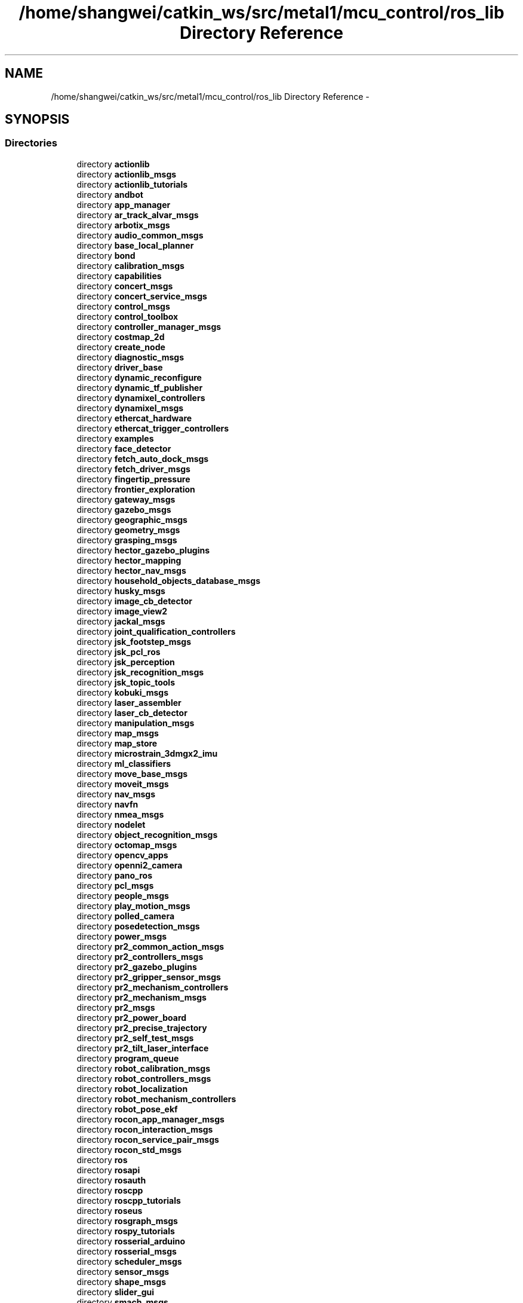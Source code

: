 .TH "/home/shangwei/catkin_ws/src/metal1/mcu_control/ros_lib Directory Reference" 3 "Sat Jul 9 2016" "angelbot" \" -*- nroff -*-
.ad l
.nh
.SH NAME
/home/shangwei/catkin_ws/src/metal1/mcu_control/ros_lib Directory Reference \- 
.SH SYNOPSIS
.br
.PP
.SS "Directories"

.in +1c
.ti -1c
.RI "directory \fBactionlib\fP"
.br
.ti -1c
.RI "directory \fBactionlib_msgs\fP"
.br
.ti -1c
.RI "directory \fBactionlib_tutorials\fP"
.br
.ti -1c
.RI "directory \fBandbot\fP"
.br
.ti -1c
.RI "directory \fBapp_manager\fP"
.br
.ti -1c
.RI "directory \fBar_track_alvar_msgs\fP"
.br
.ti -1c
.RI "directory \fBarbotix_msgs\fP"
.br
.ti -1c
.RI "directory \fBaudio_common_msgs\fP"
.br
.ti -1c
.RI "directory \fBbase_local_planner\fP"
.br
.ti -1c
.RI "directory \fBbond\fP"
.br
.ti -1c
.RI "directory \fBcalibration_msgs\fP"
.br
.ti -1c
.RI "directory \fBcapabilities\fP"
.br
.ti -1c
.RI "directory \fBconcert_msgs\fP"
.br
.ti -1c
.RI "directory \fBconcert_service_msgs\fP"
.br
.ti -1c
.RI "directory \fBcontrol_msgs\fP"
.br
.ti -1c
.RI "directory \fBcontrol_toolbox\fP"
.br
.ti -1c
.RI "directory \fBcontroller_manager_msgs\fP"
.br
.ti -1c
.RI "directory \fBcostmap_2d\fP"
.br
.ti -1c
.RI "directory \fBcreate_node\fP"
.br
.ti -1c
.RI "directory \fBdiagnostic_msgs\fP"
.br
.ti -1c
.RI "directory \fBdriver_base\fP"
.br
.ti -1c
.RI "directory \fBdynamic_reconfigure\fP"
.br
.ti -1c
.RI "directory \fBdynamic_tf_publisher\fP"
.br
.ti -1c
.RI "directory \fBdynamixel_controllers\fP"
.br
.ti -1c
.RI "directory \fBdynamixel_msgs\fP"
.br
.ti -1c
.RI "directory \fBethercat_hardware\fP"
.br
.ti -1c
.RI "directory \fBethercat_trigger_controllers\fP"
.br
.ti -1c
.RI "directory \fBexamples\fP"
.br
.ti -1c
.RI "directory \fBface_detector\fP"
.br
.ti -1c
.RI "directory \fBfetch_auto_dock_msgs\fP"
.br
.ti -1c
.RI "directory \fBfetch_driver_msgs\fP"
.br
.ti -1c
.RI "directory \fBfingertip_pressure\fP"
.br
.ti -1c
.RI "directory \fBfrontier_exploration\fP"
.br
.ti -1c
.RI "directory \fBgateway_msgs\fP"
.br
.ti -1c
.RI "directory \fBgazebo_msgs\fP"
.br
.ti -1c
.RI "directory \fBgeographic_msgs\fP"
.br
.ti -1c
.RI "directory \fBgeometry_msgs\fP"
.br
.ti -1c
.RI "directory \fBgrasping_msgs\fP"
.br
.ti -1c
.RI "directory \fBhector_gazebo_plugins\fP"
.br
.ti -1c
.RI "directory \fBhector_mapping\fP"
.br
.ti -1c
.RI "directory \fBhector_nav_msgs\fP"
.br
.ti -1c
.RI "directory \fBhousehold_objects_database_msgs\fP"
.br
.ti -1c
.RI "directory \fBhusky_msgs\fP"
.br
.ti -1c
.RI "directory \fBimage_cb_detector\fP"
.br
.ti -1c
.RI "directory \fBimage_view2\fP"
.br
.ti -1c
.RI "directory \fBjackal_msgs\fP"
.br
.ti -1c
.RI "directory \fBjoint_qualification_controllers\fP"
.br
.ti -1c
.RI "directory \fBjsk_footstep_msgs\fP"
.br
.ti -1c
.RI "directory \fBjsk_pcl_ros\fP"
.br
.ti -1c
.RI "directory \fBjsk_perception\fP"
.br
.ti -1c
.RI "directory \fBjsk_recognition_msgs\fP"
.br
.ti -1c
.RI "directory \fBjsk_topic_tools\fP"
.br
.ti -1c
.RI "directory \fBkobuki_msgs\fP"
.br
.ti -1c
.RI "directory \fBlaser_assembler\fP"
.br
.ti -1c
.RI "directory \fBlaser_cb_detector\fP"
.br
.ti -1c
.RI "directory \fBmanipulation_msgs\fP"
.br
.ti -1c
.RI "directory \fBmap_msgs\fP"
.br
.ti -1c
.RI "directory \fBmap_store\fP"
.br
.ti -1c
.RI "directory \fBmicrostrain_3dmgx2_imu\fP"
.br
.ti -1c
.RI "directory \fBml_classifiers\fP"
.br
.ti -1c
.RI "directory \fBmove_base_msgs\fP"
.br
.ti -1c
.RI "directory \fBmoveit_msgs\fP"
.br
.ti -1c
.RI "directory \fBnav_msgs\fP"
.br
.ti -1c
.RI "directory \fBnavfn\fP"
.br
.ti -1c
.RI "directory \fBnmea_msgs\fP"
.br
.ti -1c
.RI "directory \fBnodelet\fP"
.br
.ti -1c
.RI "directory \fBobject_recognition_msgs\fP"
.br
.ti -1c
.RI "directory \fBoctomap_msgs\fP"
.br
.ti -1c
.RI "directory \fBopencv_apps\fP"
.br
.ti -1c
.RI "directory \fBopenni2_camera\fP"
.br
.ti -1c
.RI "directory \fBpano_ros\fP"
.br
.ti -1c
.RI "directory \fBpcl_msgs\fP"
.br
.ti -1c
.RI "directory \fBpeople_msgs\fP"
.br
.ti -1c
.RI "directory \fBplay_motion_msgs\fP"
.br
.ti -1c
.RI "directory \fBpolled_camera\fP"
.br
.ti -1c
.RI "directory \fBposedetection_msgs\fP"
.br
.ti -1c
.RI "directory \fBpower_msgs\fP"
.br
.ti -1c
.RI "directory \fBpr2_common_action_msgs\fP"
.br
.ti -1c
.RI "directory \fBpr2_controllers_msgs\fP"
.br
.ti -1c
.RI "directory \fBpr2_gazebo_plugins\fP"
.br
.ti -1c
.RI "directory \fBpr2_gripper_sensor_msgs\fP"
.br
.ti -1c
.RI "directory \fBpr2_mechanism_controllers\fP"
.br
.ti -1c
.RI "directory \fBpr2_mechanism_msgs\fP"
.br
.ti -1c
.RI "directory \fBpr2_msgs\fP"
.br
.ti -1c
.RI "directory \fBpr2_power_board\fP"
.br
.ti -1c
.RI "directory \fBpr2_precise_trajectory\fP"
.br
.ti -1c
.RI "directory \fBpr2_self_test_msgs\fP"
.br
.ti -1c
.RI "directory \fBpr2_tilt_laser_interface\fP"
.br
.ti -1c
.RI "directory \fBprogram_queue\fP"
.br
.ti -1c
.RI "directory \fBrobot_calibration_msgs\fP"
.br
.ti -1c
.RI "directory \fBrobot_controllers_msgs\fP"
.br
.ti -1c
.RI "directory \fBrobot_localization\fP"
.br
.ti -1c
.RI "directory \fBrobot_mechanism_controllers\fP"
.br
.ti -1c
.RI "directory \fBrobot_pose_ekf\fP"
.br
.ti -1c
.RI "directory \fBrocon_app_manager_msgs\fP"
.br
.ti -1c
.RI "directory \fBrocon_interaction_msgs\fP"
.br
.ti -1c
.RI "directory \fBrocon_service_pair_msgs\fP"
.br
.ti -1c
.RI "directory \fBrocon_std_msgs\fP"
.br
.ti -1c
.RI "directory \fBros\fP"
.br
.ti -1c
.RI "directory \fBrosapi\fP"
.br
.ti -1c
.RI "directory \fBrosauth\fP"
.br
.ti -1c
.RI "directory \fBroscpp\fP"
.br
.ti -1c
.RI "directory \fBroscpp_tutorials\fP"
.br
.ti -1c
.RI "directory \fBroseus\fP"
.br
.ti -1c
.RI "directory \fBrosgraph_msgs\fP"
.br
.ti -1c
.RI "directory \fBrospy_tutorials\fP"
.br
.ti -1c
.RI "directory \fBrosserial_arduino\fP"
.br
.ti -1c
.RI "directory \fBrosserial_msgs\fP"
.br
.ti -1c
.RI "directory \fBscheduler_msgs\fP"
.br
.ti -1c
.RI "directory \fBsensor_msgs\fP"
.br
.ti -1c
.RI "directory \fBshape_msgs\fP"
.br
.ti -1c
.RI "directory \fBslider_gui\fP"
.br
.ti -1c
.RI "directory \fBsmach_msgs\fP"
.br
.ti -1c
.RI "directory \fBsmart_battery_msgs\fP"
.br
.ti -1c
.RI "directory \fBsound_play\fP"
.br
.ti -1c
.RI "directory \fBstd_msgs\fP"
.br
.ti -1c
.RI "directory \fBstd_srvs\fP"
.br
.ti -1c
.RI "directory \fBstdr_msgs\fP"
.br
.ti -1c
.RI "directory \fBstereo_msgs\fP"
.br
.ti -1c
.RI "directory \fBteleop_tools_msgs\fP"
.br
.ti -1c
.RI "directory \fBtf\fP"
.br
.ti -1c
.RI "directory \fBtf2_msgs\fP"
.br
.ti -1c
.RI "directory \fBtheora_image_transport\fP"
.br
.ti -1c
.RI "directory \fBtopic_tools\fP"
.br
.ti -1c
.RI "directory \fBtrajectory_msgs\fP"
.br
.ti -1c
.RI "directory \fBturtle_actionlib\fP"
.br
.ti -1c
.RI "directory \fBturtlebot_actions\fP"
.br
.ti -1c
.RI "directory \fBturtlebot_calibration\fP"
.br
.ti -1c
.RI "directory \fBturtlebot_msgs\fP"
.br
.ti -1c
.RI "directory \fBturtlesim\fP"
.br
.ti -1c
.RI "directory \fBtwist_mux_msgs\fP"
.br
.ti -1c
.RI "directory \fBum6\fP"
.br
.ti -1c
.RI "directory \fBur_msgs\fP"
.br
.ti -1c
.RI "directory \fBuuid_msgs\fP"
.br
.ti -1c
.RI "directory \fBvisualization_msgs\fP"
.br
.ti -1c
.RI "directory \fBwge100_camera\fP"
.br
.ti -1c
.RI "directory \fBwifi_ddwrt\fP"
.br
.ti -1c
.RI "directory \fBwiimote\fP"
.br
.ti -1c
.RI "directory \fBworld_canvas_msgs\fP"
.br
.ti -1c
.RI "directory \fByocs_msgs\fP"
.br
.ti -1c
.RI "directory \fBzeroconf_msgs\fP"
.br
.in -1c
.SS "Files"

.in +1c
.ti -1c
.RI "file \fBArduinoHardware\&.h\fP"
.br
.ti -1c
.RI "file \fBduration\&.cpp\fP"
.br
.ti -1c
.RI "file \fBros\&.h\fP"
.br
.ti -1c
.RI "file \fBtime\&.cpp\fP"
.br
.in -1c
